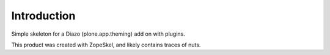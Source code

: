 Introduction
============

Simple skeleton for a Diazo (plone.app.theming) add on with plugins.

This product was created with ZopeSkel, and likely contains traces of nuts.
